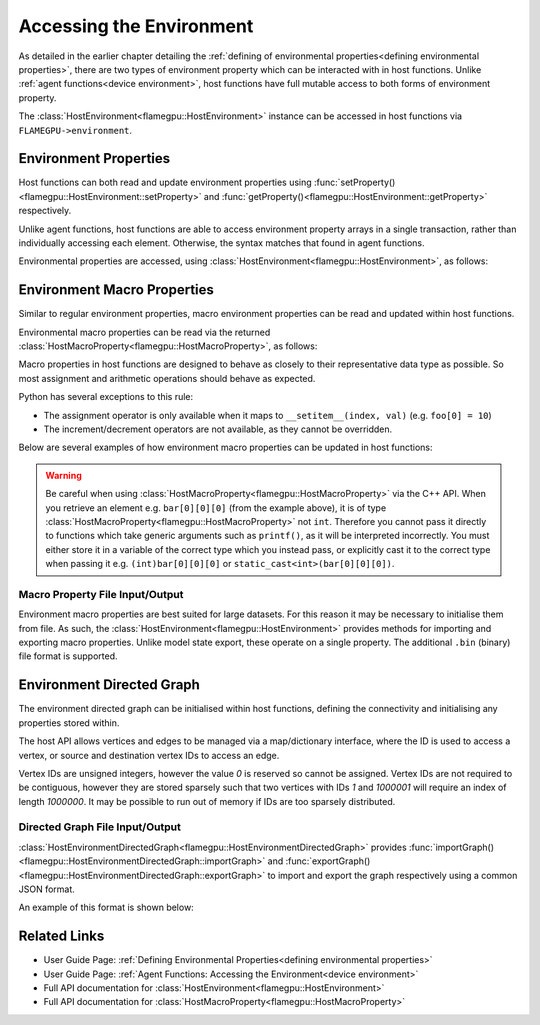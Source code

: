 .. _host environment:

Accessing the Environment
=========================

As detailed in the earlier chapter detailing the :ref:`defining of environmental properties<defining environmental properties>`, there are two types of environment property which can be interacted with in host functions. Unlike :ref:`agent functions<device environment>`, host functions have full mutable access to both forms of environment property.

The :class:`HostEnvironment<flamegpu::HostEnvironment>` instance can be accessed in host functions via ``FLAMEGPU->environment``.


Environment Properties
^^^^^^^^^^^^^^^^^^^^^^

Host functions can both read and update environment properties using :func:`setProperty()<flamegpu::HostEnvironment::setProperty>` and :func:`getProperty()<flamegpu::HostEnvironment::getProperty>` respectively.

Unlike agent functions, host functions are able to access environment property arrays in a single transaction, rather than individually accessing each element. Otherwise, the syntax matches that found in agent functions.

Environmental properties are accessed, using :class:`HostEnvironment<flamegpu::HostEnvironment>`, as follows:

.. tabs::

  .. code-tab:: cpp C++

    FLAMEGPU_HOST_FUNCTION(ExampleHostFn) {
        // Get the value of scalar environment property 'scalar_f' and store it in local variable 'scalar_f'
        float scalar_f = FLAMEGPU->environment.getProperty<float>("scalar_f");
        // Set the value of the scalar environment property 'scalar_f'
        FLAMEGPU->environment.setProperty<float>("scalar_f", scalar_f + 1.0f);
    
        // Get the value of array environment property 'array_i3' and store it in local variable 'array_i3'
        std::array<int, 3> array_i3 = FLAMEGPU->environment.getProperty<int, 3>("array_i3");
        // Set the value of the array environment property 'array_i3'
        FLAMEGPU->environment.setProperty<int, 3>("array_i3", std::array<int, 3>{0, 0, 0});
        
        // Get the value of the 2nd element of the array environment property 'array_u4'
        unsigned int array_u4_1 = FLAMEGPU->environment.getProperty<unsigned int>("array_u4", 1);
        // Set the value of the 3rd element of the array environment property 'array_u4'
        FLAMEGPU->environment.setProperty<unsigned int>("array_u4", 2, array_u4_1 + 2u);
    }

  .. code-tab:: py Python

    class ExampleHostFn(pyflamegpu.HostFunction):
      def run(self,FLAMEGPU):
        # Get the value of scalar environment property 'scalar_f' and store it in local variable 'scalar_f'
        scalar_f = FLAMEGPU.environment.getPropertyFloat("scalar_f")
        # Set the value of the scalar environment property 'scalar_f'
        FLAMEGPU.environment.setPropertyFloat("scalar_f", scalar_f + 1.0)
    
        # Get the value of array environment property 'array_i3' and store it in local variable 'array_i3'
        array_i3 = FLAMEGPU.environment.getPropertyArrayInt("array_i3")
        # Set the value of the array environment property 'array_i3'
        FLAMEGPU.environment.setPropertyArrayInt("array_i3", [0, 0, 0])
        
        # Get the value of the 2nd element of the array environment property 'array_u4'
        array_u4_1 = FLAMEGPU.environment.getPropertyUInt("array_u4", 1)
        # Set the value of the 3rd element of the array environment property 'array_u4'
        FLAMEGPU.environment.setPropertyUInt("array_u4", 2, array_u4_1 + 2)
        
.. note:
  There are inconsistencies as to when an environment property array's length must be specified.
  It is only required here when accessing a whole array via the C++ API.
    
.. _host macro property:

Environment Macro Properties
^^^^^^^^^^^^^^^^^^^^^^^^^^^^

Similar to regular environment properties, macro environment properties can be read and updated within host functions.

Environmental macro properties can be read via the returned :class:`HostMacroProperty<flamegpu::HostMacroProperty>`, as follows:

.. tabs::

  .. code-tab:: cuda CUDA C++
  
    // Define an host function called read_env_hostfn
    FLAMEGPU_HOST_FUNCTION(read_env_hostfn) {
        // Retrieve the environment macro property foo of type float
        const float foo = FLAMEGPU->environment.getMacroProperty<float>("foo");
        // Retrieve the environment macro property bar of type int array[3][3][3]
        auto bar = FLAMEGPU->environment.getMacroProperty<int, 3, 3, 3>("bar");
        const int bar_1_1_1 = bar[1][1][1];
    }

  .. code-tab:: python
  
    # Define an host function called read_env_hostfn
    class read_env_hostfn(pyflamegpu.HostFunction):
      def run(self,FLAMEGPU):
        # Retrieve the environment macro property foo of type float
        foo = FLAMEGPU->environment.getMacroPropertyFloat("foo");
        # Retrieve the environment macro property bar of type int array[3][3][3]
        bar = FLAMEGPU.environment.getMacroPropertyInt("bar");
        bar_1_1_1 = bar[1][1][1];

Macro properties in host functions are designed to behave as closely to their representative data type as possible. So most assignment and arithmetic operations should behave as expected.

Python has several exceptions to this rule:

* The assignment operator is only available when it maps to ``__setitem__(index, val)`` (e.g. ``foo[0] = 10``)
* The increment/decrement operators are not available, as they cannot be overridden.

Below are several examples of how environment macro properties can be updated in host functions:

.. tabs::

  .. code-tab:: cuda CUDA C++
  
    // Define an host function called write_env_hostfn
    FLAMEGPU_HOST_FUNCTION(write_env_hostfn) {
        // Retrieve the environment macro property foo of type float
        auto foo = FLAMEGPU->environment.getMacroProperty<float>("foo");
        // Retrieve the environment macro property bar of type int array[3][3][3]
        auto bar = FLAMEGPU->environment.getMacroProperty<int, 3, 3, 3>("bar");
        // Update some of the values
        foo = 12.0f;
        bar[0][0][0]+= 1;
        bar[0][1][0] = 5;
        ++bar[0][0][2];
    }

  .. code-tab:: python
  
    # Define an host function called write_env_hostfn
    class write_env_hostfn(pyflamegpu.HostFunction):
      def run(self,FLAMEGPU):
          # Retrieve the environment macro property foo of type float
          foo = FLAMEGPU->environment.getMacroPropertyFloat("foo");
          # Retrieve the environment macro property bar of type int array[3][3][3]
          bar = FLAMEGPU.environment.getMacroPropertyInt("bar");
          # Update some of the values
          # foo = 12.0; is not allowed
          foo.set(12.0);
          foo[0] = 12.0; # This is the same as calling set()
          bar[0][0][0]+= 1;
          bar[0][1][0] = 5;
          bar[0][0][2]+= 1; # Python does not allow the increment operator to be overridden
      
.. warning::
  Be careful when using :class:`HostMacroProperty<flamegpu::HostMacroProperty>` via the C++ API. When you retrieve an element e.g. ``bar[0][0][0]`` (from the example above), it is of type :class:`HostMacroProperty<flamegpu::HostMacroProperty>` not ``int``. Therefore you cannot pass it directly to functions which take generic arguments such as ``printf()``, as it will be interpreted incorrectly. You must either store it in a variable of the correct type which you instead pass, or explicitly cast it to the correct type when passing it e.g. ``(int)bar[0][0][0]`` or ``static_cast<int>(bar[0][0][0])``.
    
Macro Property File Input/Output
--------------------------------

Environment macro properties are best suited for large datasets. For this reason it may be necessary to initialise them from file. As such, the :class:`HostEnvironment<flamegpu::HostEnvironment>` provides methods for importing and exporting macro properties. Unlike model state export, these operate on a single property. The additional ``.bin`` (binary) file format is supported.

.. tabs::

  .. code-tab:: cuda CUDA C++
  
    // Define an host function called macro_prop_io_hostfn
    FLAMEGPU_HOST_FUNCTION(macro_prop_io_hostfn) {
        // Export the macro property
        FLAMEGPU->environment.exportMacroProperty("macro_float_3_3_3", "out.bin");
        // Import a macro property
        FLAMEGPU->environment.importMacroProperty("macro_float_3_3_3", "in.json");
    }

  .. code-tab:: python
  
    # Define an host function called macro_prop_io_hostfn
    class macro_prop_io_hostfn(pyflamegpu.HostFunction):
      def run(self,FLAMEGPU):
        # Export the macro property
        FLAMEGPU.environment.exportMacroProperty("macro_float_3_3_3", "out.bin");
        # Import a macro property
        FLAMEGPU.environment.importMacroProperty("macro_float_3_3_3", "in.json");
    
Environment Directed Graph
^^^^^^^^^^^^^^^^^^^^^^^^^^

The environment directed graph can be initialised within host functions, defining the connectivity and initialising any properties stored within.

The host API allows vertices and edges to be managed via a map/dictionary interface, where the ID is used to access a vertex, or source and destination vertex IDs to access an edge.

Vertex IDs are unsigned integers, however the value `0` is reserved so cannot be assigned. Vertex IDs are not required to be contiguous, however they are stored sparsely such that two vertices with IDs `1` and `1000001` will require an index of length `1000000`. It may be possible to run out of memory if IDs are too sparsely distributed.

.. tabs::

  .. code-tab:: cuda CUDA C++
  
    // Define an host function called directed_graph_hostfn
    FLAMEGPU_HOST_FUNCTION(directed_graph_hostfn) {
        // Fetch a handle to the directed graph
        HostEnvironmentDirectedGraph fgraph = FLAMEGPU->environment.getDirectedGraph("fgraph");
        // Declare the number of vertices and edges
        fgraph.setVertexCount(5);
        fgraph.setEdgeCount(5);
        // Initialise the vertices
        HostEnvironmentDirectedGraph::VertexMap vertices = graph.vertices();
        for (int i = 1; i <= 5; ++i) {
            // Create (or fetch) vertex with ID i
            HostEnvironmentDirectedGraph::VertexMap::Vertex vertex = vertices[i];
            vertex.setProperty<float, 2>("bar", {0.0f, 10.0f});
        }
        // Initialise the edges
        HostEnvironmentDirectedGraph::EdgeMap edges = graph.edges();
        for (int i = 1; i <= 5; ++i) {
            // Create (or fetch) edge with specified source/dest vertex IDs
            HostEnvironmentDirectedGraph::EdgeMap::Edge edge = edges[{i, ((i + 1)%5) + 1}];
            edge.setProperty<int>("foo", 12);
        }
    }

  .. code-tab:: python
  
    # Define an host function called directed_graph_hostfn
    class directed_graph_hostfn(pyflamegpu.HostFunction):
      def run(self,FLAMEGPU):
        # Fetch a handle to the directed graph
        fgraph = FLAMEGPU->environment.getDirectedGraph("fgraph")
        # Declare the number of vertices and edges
        fgraph.setVertexCount(5)
        fgraph.setEdgeCount(5)
        # Initialise the vertices
        vertices = graph.vertices()
        for i in range(1, 6):
            # Create (or fetch) vertex with ID i
            vertex = vertices[i]
            vertex.setPropertyPropertyArrayFloat("bar", [0, 10])
        # Initialise the edges
        edges = graph.edges()
        for i in range(1, 6):
            # Create (or fetch) edge with specified source/dest vertex IDs
            edge = edges[i, ((i + 1)%5) + 1]
            edge.setPropertyInt("foo", 12)

.. note:

  If :func:`setVertexCount()<flamegpu::HostEnvironmentDirectedGraph::setVertexCount>` or :func:`setEdgeCount()<flamegpu::HostEnvironmentDirectedGraph::setEdgeCount>` is called, all data currently in the associated vertex/edge buffers will be lost.

.. _directed graph io:

Directed Graph File Input/Output
--------------------------------
:class:`HostEnvironmentDirectedGraph<flamegpu::HostEnvironmentDirectedGraph>` provides :func:`importGraph()<flamegpu::HostEnvironmentDirectedGraph::importGraph>` and :func:`exportGraph()<flamegpu::HostEnvironmentDirectedGraph::exportGraph>` to import and export the graph respectively using a common JSON format.

.. tabs::

  .. code-tab:: cuda CUDA C++
  
    // Define an host function called directed_graph_hostfn
    FLAMEGPU_HOST_FUNCTION(directed_graph_hostfn) {
        // Fetch a handle to the directed graph
        HostEnvironmentDirectedGraph fgraph = FLAMEGPU->environment.getDirectedGraph("fgraph");
        // Export the graph
        fgraph.exportGraph("out.json");
        // Import a different graph
        fgraph.importGraph("in.json");
    }

  .. code-tab:: python
  
    # Define an host function called directed_graph_hostfn
    class directed_graph_hostfn(pyflamegpu.HostFunction):
      def run(self,FLAMEGPU):
        # Fetch a handle to the directed graph
        fgraph = FLAMEGPU->environment.getDirectedGraph("fgraph")
        # Export the graph
        fgraph.exportGraph("out.json");
        # Import a different graph
        fgraph.importGraph("in.json");
        
An example of this format is shown below:

.. tabs::

  .. code-tab:: json
  
    {
        "nodes": [
            {
                "id": "1",
                "bar": [
                    12.0,
                    22.0
                ]
            },
            {
                "id": "2",
                "bar": [
                    13.0,
                    23.0
                ]
            }
        ],
        "links": [
            {
                "source": "1",
                "target": "2",
                "foo": 21
            },
            {
                "source": "2",
                "target": "1",
                "foo": 22
            }
        ]
    }

.. note:

  When importing a graph, if string IDs do not map directly to integers they will automatically be replaced and remapped.

Related Links
^^^^^^^^^^^^^

* User Guide Page: :ref:`Defining Environmental Properties<defining environmental properties>`
* User Guide Page: :ref:`Agent Functions: Accessing the Environment<device environment>`
* Full API documentation for :class:`HostEnvironment<flamegpu::HostEnvironment>`
* Full API documentation for :class:`HostMacroProperty<flamegpu::HostMacroProperty>`